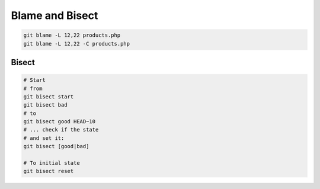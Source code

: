 
Blame and Bisect
################

.. code-block:: sh

    git blame -L 12,22 products.php
    git blame -L 12,22 -C products.php

Bisect
======

.. code-block:: sh

    # Start
    # from
    git bisect start
    git bisect bad
    # to
    git bisect good HEAD~10
    # ... check if the state
    # and set it:
    git bisect [good|bad]

    # To initial state
    git bisect reset
